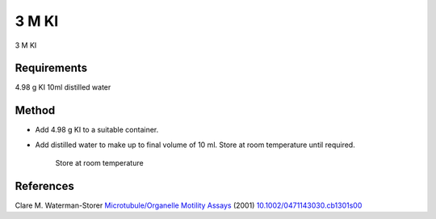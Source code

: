 3 M KI
========================================================================================================

.. sectionauthor:: Martin Fitzpatrick <martin.fitzpatrick@gmail.com>
.. tags:: ki,media-solutions

3 M KI






Requirements
------------
4.98 g KI
10ml distilled water


Method
------

- Add  4.98 g KI to a suitable container.

- Add distilled water to make up to final volume of 10 ml. Store at room temperature until required.

    Store at room temperature




References
----------


Clare M. Waterman-Storer `Microtubule/Organelle Motility Assays <http://dx.doi.org/10.1002/0471143030.cb1301s00>`__  (2001)
`10.1002/0471143030.cb1301s00 <http://dx.doi.org/10.1002/0471143030.cb1301s00>`__





